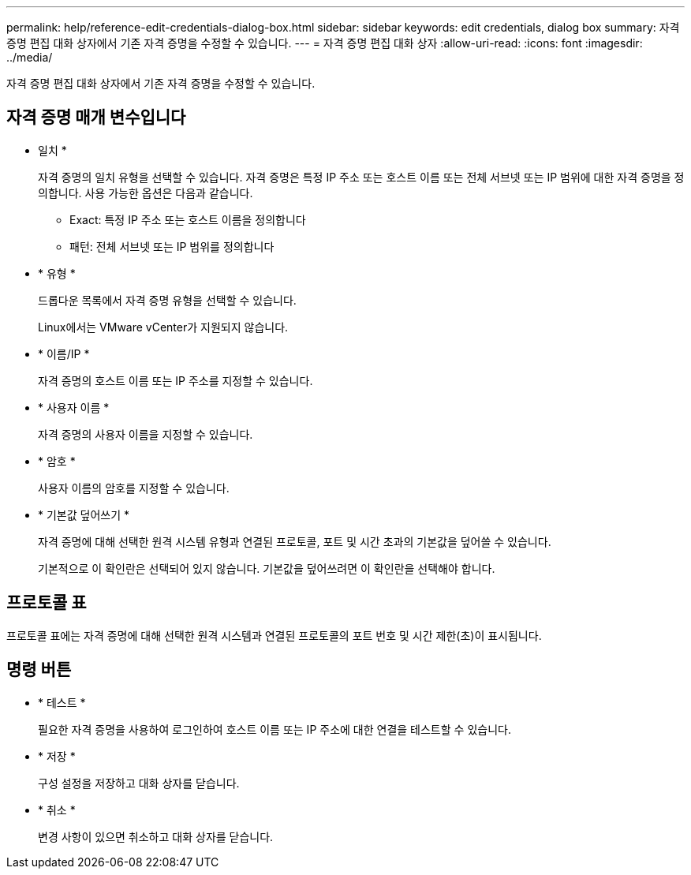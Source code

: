 ---
permalink: help/reference-edit-credentials-dialog-box.html 
sidebar: sidebar 
keywords: edit credentials, dialog box 
summary: 자격 증명 편집 대화 상자에서 기존 자격 증명을 수정할 수 있습니다. 
---
= 자격 증명 편집 대화 상자
:allow-uri-read: 
:icons: font
:imagesdir: ../media/


[role="lead"]
자격 증명 편집 대화 상자에서 기존 자격 증명을 수정할 수 있습니다.



== 자격 증명 매개 변수입니다

* 일치 *
+
자격 증명의 일치 유형을 선택할 수 있습니다. 자격 증명은 특정 IP 주소 또는 호스트 이름 또는 전체 서브넷 또는 IP 범위에 대한 자격 증명을 정의합니다. 사용 가능한 옵션은 다음과 같습니다.

+
** Exact: 특정 IP 주소 또는 호스트 이름을 정의합니다
** 패턴: 전체 서브넷 또는 IP 범위를 정의합니다


* * 유형 *
+
드롭다운 목록에서 자격 증명 유형을 선택할 수 있습니다.

+
Linux에서는 VMware vCenter가 지원되지 않습니다.

* * 이름/IP *
+
자격 증명의 호스트 이름 또는 IP 주소를 지정할 수 있습니다.

* * 사용자 이름 *
+
자격 증명의 사용자 이름을 지정할 수 있습니다.

* * 암호 *
+
사용자 이름의 암호를 지정할 수 있습니다.

* * 기본값 덮어쓰기 *
+
자격 증명에 대해 선택한 원격 시스템 유형과 연결된 프로토콜, 포트 및 시간 초과의 기본값을 덮어쓸 수 있습니다.

+
기본적으로 이 확인란은 선택되어 있지 않습니다. 기본값을 덮어쓰려면 이 확인란을 선택해야 합니다.





== 프로토콜 표

프로토콜 표에는 자격 증명에 대해 선택한 원격 시스템과 연결된 프로토콜의 포트 번호 및 시간 제한(초)이 표시됩니다.



== 명령 버튼

* * 테스트 *
+
필요한 자격 증명을 사용하여 로그인하여 호스트 이름 또는 IP 주소에 대한 연결을 테스트할 수 있습니다.

* * 저장 *
+
구성 설정을 저장하고 대화 상자를 닫습니다.

* * 취소 *
+
변경 사항이 있으면 취소하고 대화 상자를 닫습니다.


